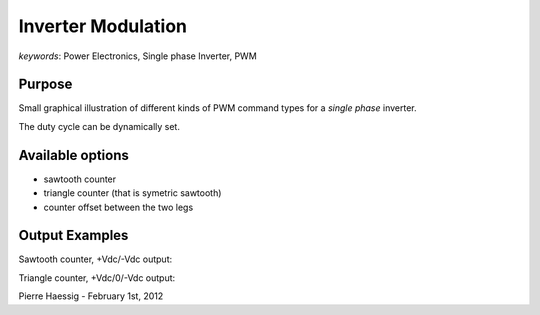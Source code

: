 :::::::::::::::::::
Inverter Modulation
:::::::::::::::::::

*keywords*: Power Electronics, Single phase Inverter, PWM

Purpose
-------
Small graphical illustration of different kinds of PWM command types
for a *single phase* inverter.

The duty cycle can be dynamically set.

Available options
-----------------
* sawtooth counter
* triangle counter (that is symetric sawtooth)
* counter offset between the two legs

Output Examples
---------------

Sawtooth counter, +Vdc/-Vdc output:

.. image:: https://github.com/pierre-haessig/inverter-modulation/raw/master/pwm_complementary.png

Triangle counter, +Vdc/0/-Vdc output:

.. image:: https://github.com/pierre-haessig/inverter-modulation/raw/master/pwm_symetrical.png

Pierre Haessig - February 1st, 2012
